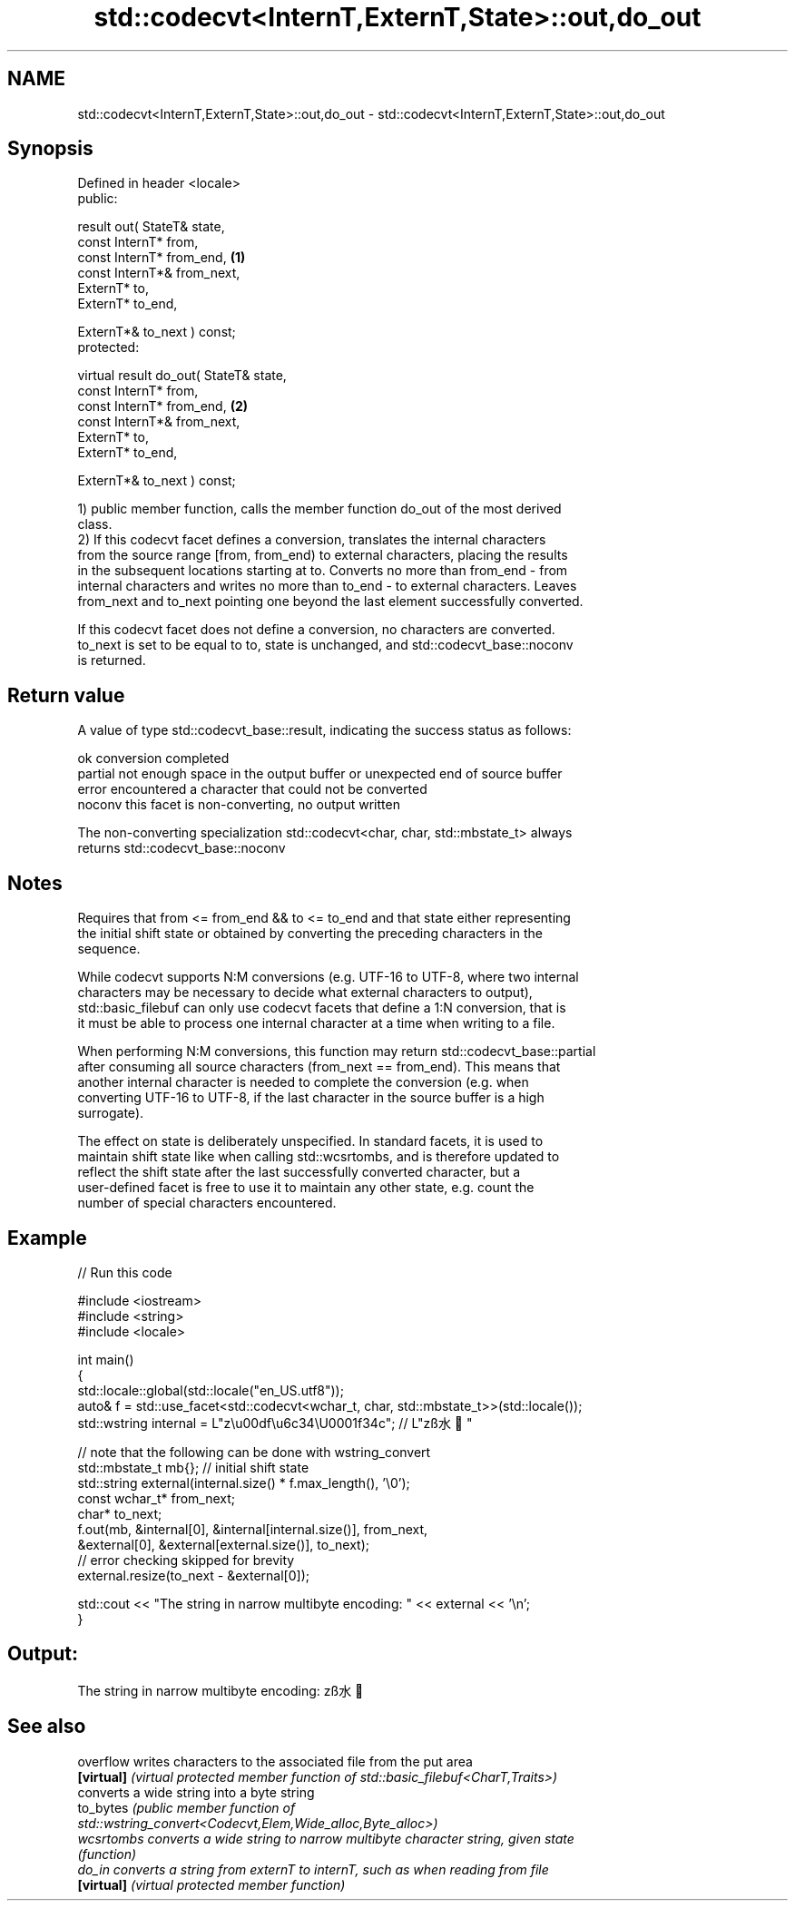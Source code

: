 .TH std::codecvt<InternT,ExternT,State>::out,do_out 3 "2019.08.27" "http://cppreference.com" "C++ Standard Libary"
.SH NAME
std::codecvt<InternT,ExternT,State>::out,do_out \- std::codecvt<InternT,ExternT,State>::out,do_out

.SH Synopsis
   Defined in header <locale>
   public:

   result out( StateT& state,
   const InternT* from,
   const InternT* from_end,              \fB(1)\fP
   const InternT*& from_next,
   ExternT* to,
   ExternT* to_end,

   ExternT*& to_next ) const;
   protected:

   virtual result do_out( StateT& state,
   const InternT* from,
   const InternT* from_end,              \fB(2)\fP
   const InternT*& from_next,
   ExternT* to,
   ExternT* to_end,

   ExternT*& to_next ) const;

   1) public member function, calls the member function do_out of the most derived
   class.
   2) If this codecvt facet defines a conversion, translates the internal characters
   from the source range [from, from_end) to external characters, placing the results
   in the subsequent locations starting at to. Converts no more than from_end - from
   internal characters and writes no more than to_end - to external characters. Leaves
   from_next and to_next pointing one beyond the last element successfully converted.

   If this codecvt facet does not define a conversion, no characters are converted.
   to_next is set to be equal to to, state is unchanged, and std::codecvt_base::noconv
   is returned.

.SH Return value

   A value of type std::codecvt_base::result, indicating the success status as follows:

   ok      conversion completed
   partial not enough space in the output buffer or unexpected end of source buffer
   error   encountered a character that could not be converted
   noconv  this facet is non-converting, no output written

   The non-converting specialization std::codecvt<char, char, std::mbstate_t> always
   returns std::codecvt_base::noconv

.SH Notes

   Requires that from <= from_end && to <= to_end and that state either representing
   the initial shift state or obtained by converting the preceding characters in the
   sequence.

   While codecvt supports N:M conversions (e.g. UTF-16 to UTF-8, where two internal
   characters may be necessary to decide what external characters to output),
   std::basic_filebuf can only use codecvt facets that define a 1:N conversion, that is
   it must be able to process one internal character at a time when writing to a file.

   When performing N:M conversions, this function may return std::codecvt_base::partial
   after consuming all source characters (from_next == from_end). This means that
   another internal character is needed to complete the conversion (e.g. when
   converting UTF-16 to UTF-8, if the last character in the source buffer is a high
   surrogate).

   The effect on state is deliberately unspecified. In standard facets, it is used to
   maintain shift state like when calling std::wcsrtombs, and is therefore updated to
   reflect the shift state after the last successfully converted character, but a
   user-defined facet is free to use it to maintain any other state, e.g. count the
   number of special characters encountered.

.SH Example

   
// Run this code

 #include <iostream>
 #include <string>
 #include <locale>

 int main()
 {
     std::locale::global(std::locale("en_US.utf8"));
     auto& f = std::use_facet<std::codecvt<wchar_t, char, std::mbstate_t>>(std::locale());
     std::wstring internal = L"z\\u00df\\u6c34\\U0001f34c"; // L"zß水🍌"

     // note that the following can be done with wstring_convert
     std::mbstate_t mb{}; // initial shift state
     std::string external(internal.size() * f.max_length(), '\\0');
     const wchar_t* from_next;
     char* to_next;
     f.out(mb, &internal[0], &internal[internal.size()], from_next,
               &external[0], &external[external.size()], to_next);
     // error checking skipped for brevity
     external.resize(to_next - &external[0]);

     std::cout << "The string in narrow multibyte encoding: " << external << '\\n';
 }

.SH Output:

 The string in narrow multibyte encoding: zß水🍌

.SH See also

   overflow  writes characters to the associated file from the put area
   \fB[virtual]\fP \fI(virtual protected member function of std::basic_filebuf<CharT,Traits>)\fP
             converts a wide string into a byte string
   to_bytes  \fI\fI(public member\fP function of\fP
             std::wstring_convert<Codecvt,Elem,Wide_alloc,Byte_alloc>)
   wcsrtombs converts a wide string to narrow multibyte character string, given state
             \fI(function)\fP
   do_in     converts a string from externT to internT, such as when reading from file
   \fB[virtual]\fP \fI(virtual protected member function)\fP
